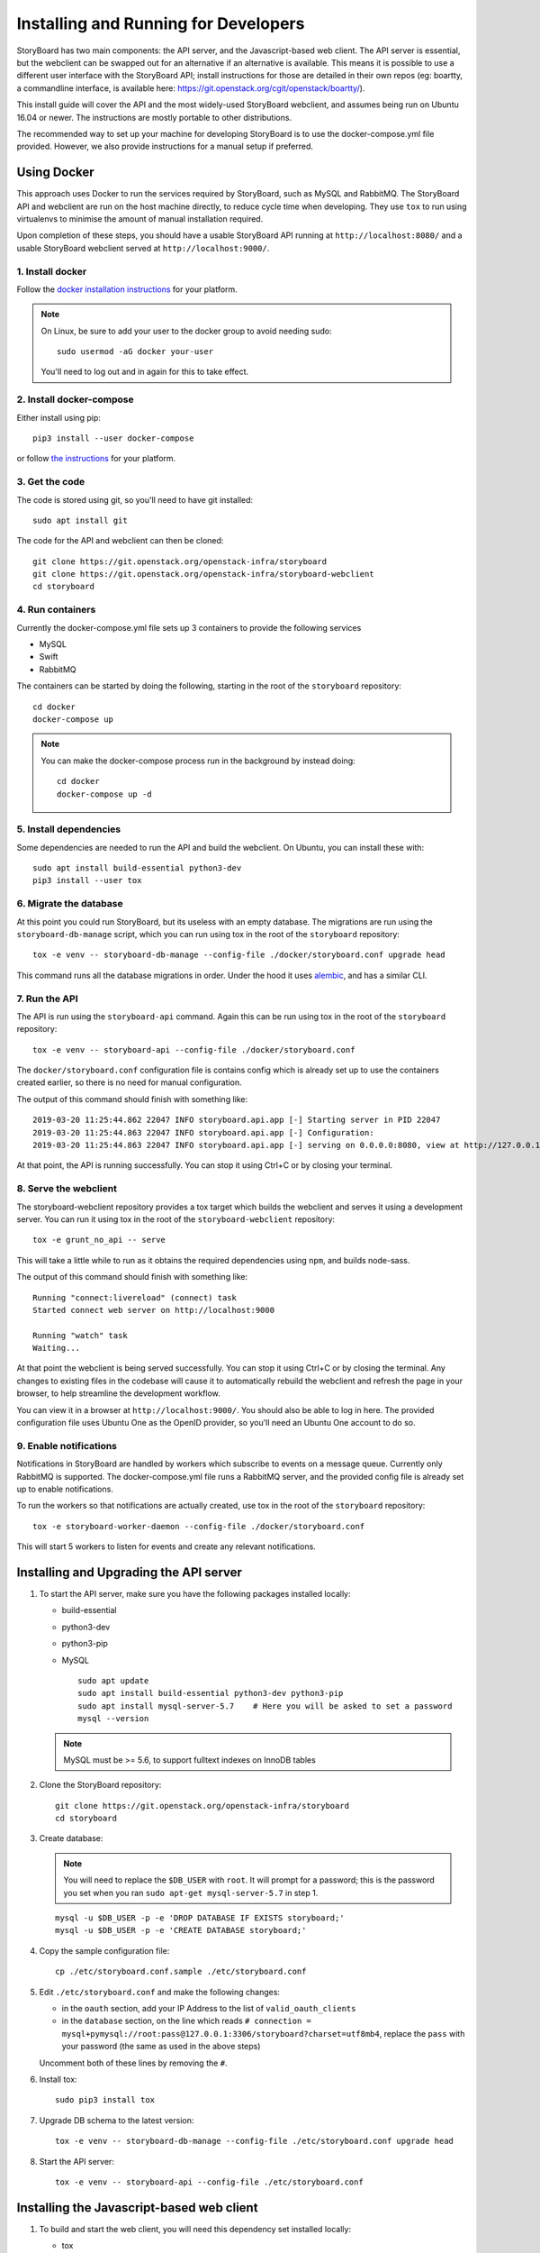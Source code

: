 =======================================
 Installing and Running for Developers
=======================================

StoryBoard has two main components: the API server, and the
Javascript-based web client. The API server is essential, but
the webclient can be swapped out for an alternative if an
alternative is available. This means it is possible to use
a different user interface with the StoryBoard API;
install instructions for those are detailed in their own repos
(eg: boartty, a commandline interface, is available here:
https://git.openstack.org/cgit/openstack/boartty/).

This install guide will cover the API and the most widely-used
StoryBoard webclient, and assumes being run on Ubuntu 16.04 or
newer. The instructions are mostly portable to other distributions.

The recommended way to set up your machine for developing StoryBoard
is to use the docker-compose.yml file provided. However, we also
provide instructions for a manual setup if preferred.


Using Docker
============

This approach uses Docker to run the services required by StoryBoard,
such as MySQL and RabbitMQ. The StoryBoard API and webclient are run
on the host machine directly, to reduce cycle time when developing.
They use ``tox`` to run using virtualenvs to minimise the amount of
manual installation required.

Upon completion of these steps, you should have a usable StoryBoard
API running at ``http://localhost:8080/`` and a usable StoryBoard
webclient served at ``http://localhost:9000/``.


1. Install docker
-----------------

Follow the `docker installation instructions
<https://docs.docker.com/install/>`_ for your platform.

.. note:: On Linux, be sure to add your user to the docker group to
  avoid needing sudo::

    sudo usermod -aG docker your-user

  You'll need to log out and in again for this to take effect.


2. Install docker-compose
-------------------------

Either install using pip::

  pip3 install --user docker-compose

or follow `the instructions
<https://docs.docker.com/compose/install/>`_ for your platform.


3. Get the code
---------------

The code is stored using git, so you'll need to have git installed::

  sudo apt install git

The code for the API and webclient can then be cloned::

  git clone https://git.openstack.org/openstack-infra/storyboard
  git clone https://git.openstack.org/openstack-infra/storyboard-webclient
  cd storyboard


4. Run containers
-----------------

Currently the docker-compose.yml file sets up 3 containers to
provide the following services

- MySQL
- Swift
- RabbitMQ

The containers can be started by doing the following, starting in the
root of the ``storyboard`` repository::

  cd docker
  docker-compose up

.. note:: You can make the docker-compose process run in the background
  by instead doing::

    cd docker
    docker-compose up -d


5. Install dependencies
-----------------------

Some dependencies are needed to run the API and build the webclient. On
Ubuntu, you can install these with::

  sudo apt install build-essential python3-dev
  pip3 install --user tox


6. Migrate the database
-----------------------

At this point you could run StoryBoard, but its useless with an empty
database. The migrations are run using the ``storyboard-db-manage``
script, which you can run using tox in the root of the ``storyboard``
repository::

  tox -e venv -- storyboard-db-manage --config-file ./docker/storyboard.conf upgrade head

This command runs all the database migrations in order. Under the hood
it uses `alembic <https://alembic.sqlalchemy.org/en/latest/>`_, and
has a similar CLI.


7. Run the API
--------------

The API is run using the ``storyboard-api`` command. Again this can
be run using tox in the root of the ``storyboard`` repository::

  tox -e venv -- storyboard-api --config-file ./docker/storyboard.conf

The ``docker/storyboard.conf`` configuration file is contains config
which is already set up to use the containers created earlier, so
there is no need for manual configuration.

The output of this command should finish with something like::

  2019-03-20 11:25:44.862 22047 INFO storyboard.api.app [-] Starting server in PID 22047
  2019-03-20 11:25:44.863 22047 INFO storyboard.api.app [-] Configuration:
  2019-03-20 11:25:44.863 22047 INFO storyboard.api.app [-] serving on 0.0.0.0:8080, view at http://127.0.0.1:8080

At that point, the API is running successfully. You can stop it using
Ctrl+C or by closing your terminal.


8. Serve the webclient
----------------------

The storyboard-webclient repository provides a tox target which builds
the webclient and serves it using a development server. You can run it
using tox in the root of the ``storyboard-webclient`` repository::

  tox -e grunt_no_api -- serve

This will take a little while to run as it obtains the required dependencies
using ``npm``, and builds node-sass.

The output of this command should finish with something like::

  Running "connect:livereload" (connect) task
  Started connect web server on http://localhost:9000

  Running "watch" task
  Waiting...

At that point the webclient is being served successfully. You can stop it
using Ctrl+C or by closing the terminal. Any changes to existing files in
the codebase will cause it to automatically rebuild the webclient and
refresh the page in your browser, to help streamline the development
workflow.

You can view it in a browser at ``http://localhost:9000/``. You should also
be able to log in here. The provided configuration file uses Ubuntu One as
the OpenID provider, so you'll need an Ubuntu One account to do so.


9. Enable notifications
-----------------------

Notifications in StoryBoard are handled by workers which subscribe to
events on a message queue. Currently only RabbitMQ is supported. The
docker-compose.yml file runs a RabbitMQ server, and the provided config
file is already set up to enable notifications.

To run the workers so that notifications are actually created, use tox
in the root of the ``storyboard`` repository::

  tox -e storyboard-worker-daemon --config-file ./docker/storyboard.conf

This will start 5 workers to listen for events and create any relevant
notifications.


Installing and Upgrading the API server
=======================================

1. To start the API server, make sure you have the following packages installed
   locally:

   * build-essential
   * python3-dev
   * python3-pip
   * MySQL

     ::

       sudo apt update
       sudo apt install build-essential python3-dev python3-pip
       sudo apt install mysql-server-5.7    # Here you will be asked to set a password
       mysql --version

   .. note:: MySQL must be >= 5.6, to support fulltext indexes on InnoDB tables


2. Clone the StoryBoard repository::

    git clone https://git.openstack.org/openstack-infra/storyboard
    cd storyboard


3. Create database:

   .. note::

      You will need to replace the ``$DB_USER`` with ``root``.  It
      will prompt for a password; this is the password you set when
      you ran ``sudo apt-get mysql-server-5.7`` in step 1.

   ::

     mysql -u $DB_USER -p -e 'DROP DATABASE IF EXISTS storyboard;'
     mysql -u $DB_USER -p -e 'CREATE DATABASE storyboard;'


4. Copy the sample configuration file::

    cp ./etc/storyboard.conf.sample ./etc/storyboard.conf


5. Edit ``./etc/storyboard.conf`` and make the following changes:

   * in the ``oauth`` section, add your IP Address to the list of ``valid_oauth_clients``
   * in the ``database`` section, on the line which reads
     ``# connection = mysql+pymysql://root:pass@127.0.0.1:3306/storyboard?charset=utf8mb4``,
     replace the ``pass`` with your password (the same as used in the above
     steps)

   Uncomment both of these lines by removing the ``#``.


6. Install tox::

     sudo pip3 install tox


7. Upgrade DB schema to the latest version::

    tox -e venv -- storyboard-db-manage --config-file ./etc/storyboard.conf upgrade head


8. Start the API server::

    tox -e venv -- storyboard-api --config-file ./etc/storyboard.conf


Installing the Javascript-based web client
==========================================


1. To build and start the web client, you will need this dependency set
   installed locally:

   * tox
   * Node.js v0.10.29 or newer (see https://nodejs.org/en/download/package-manager/
     for more information on getting the right package for your distribution)
   * npm v1.3.10 or newer (this will be bundled with Node.js)


2. Clone the StoryBoard webclient::

    git clone https://git.openstack.org/openstack-infra/storyboard-webclient
    cd storyboard-webclient


3. Do **one** of the following that applies to you.

   a. Run a local development server, which uses the localhost API.

      ::

        tox -egrunt_no_api -- serve

   b. Run a local development server, which binds to a specific IP and
      consumes the localhost API.

      ::

        tox -egrunt_no_api -- serve --hostname 0.0.0.0

   c. Run a local development server, which uses the production API.

      ::

        tox -egrunt_no_api -- serve:prod


Using your development StoryBoard
=================================

Once the API and the webclient development server are running, you can
use your development instance of StoryBoard in a few ways.

By default, the webclient development server uses port 9000, and so
can be accessed by navigating to `http://localhost:9000/` in a web browser.
In order to log in, the hostname or IP address being used here will need to
be in the `valid_oauth_clients` key of `./etc/storyboard.conf` for the API.

By default, the API server uses port 8080, and so the API can be accessed
at `http://localhost:8080/`. That will produce a 404 as the API doesn't
actually serve anything on the `/` endpoint. The API endpoints that are
available are documented on the :doc:`../webapi/v1` page.

The webclient server also forwards `/api` to the API server, so it is also
possible to use the API by sending requests to `http://localhost:9000/api/`.


Make user an admin - current bug
================================

Once logged into the webclient, this user needs to be set to admin
manually due to a current bug in Storyboard.

1. Ensure that you have logged into your Storyboard instance at least once so
   that your user details are stored in the database.

2. Run mysql and change your user to superadmin::

    mysql -u root -p
    use storyboard;
    update users set is_superuser=1;


Optional steps: Seed database with base data
============================================

1. If you want to define superusers in the database, copy
   ``./etc/superusers.yaml.sample`` to ``./etc/superusers.yaml`` and
   define a few superuser IDs.


2. Enable the superusers in the database::

    tox -e venv -- storyboard-db-manage --config-file ./etc/storyboard.conf load_superusers ./etc/superusers.yaml


3. If you want to quickly set up a set of projects and project groups in the
   database, copy ``./etc/projects.yaml.sample`` to ``./etc/projects.yaml``
   and define a few projects and project groups.


4. Create the projects and projectgroups in the DB::

    tox -e venv -- storyboard-db-manage --config-file ./etc/storyboard.conf load_projects ./etc/projects.yaml


Optional steps: Set up the notifications daemon
===============================================

1. Install rabbitmq on your development machine::

    sudo apt install rabbitmq-server

2. Create a rabbitmq user/password for StoryBoard (more information
   can be found in the `rabbitmq manpages`_)::

    #                         (username) (password)
    sudo rabbitmqctl add_user storyboard storyboard
    sudo rabbitmqctl set_permissions -p / storyboard ".*" ".*" ".*"

.. _rabbitmq manpages: https://www.rabbitmq.com/rabbitmqctl.8.html#User_Management

3. Set up your storyboard.conf file for notifications using rabbitmq::

    [DEFAULT]
    enable_notifications = True

    [notifications]
    rabbit_host=127.0.0.1
    rabbit_login_method = AMQPLAIN
    rabbit_userid = storyboard
    rabbit_password = storyboard
    rabbit_port = 5672
    rabbit_virtual_host = /

4. Restart your API server (if it is running)::

    tox -e venv "storyboard-api --config-file ./etc/storyboard.conf"

5. Run the worker daemon::

    tox -e venv "storyboard-worker-daemon --config-file ./etc/storyboard.conf"
